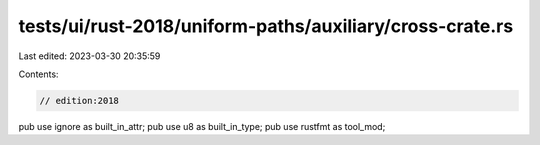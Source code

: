 tests/ui/rust-2018/uniform-paths/auxiliary/cross-crate.rs
=========================================================

Last edited: 2023-03-30 20:35:59

Contents:

.. code-block:: rs

    // edition:2018

pub use ignore as built_in_attr;
pub use u8 as built_in_type;
pub use rustfmt as tool_mod;


